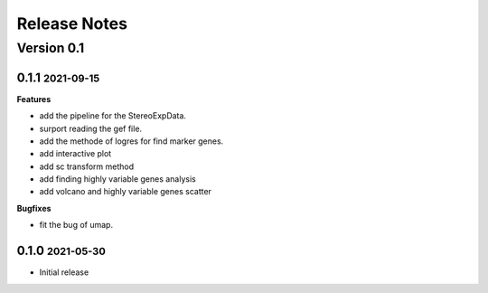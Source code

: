 Release Notes
=============

.. role:: small

Version 0.1
-----------
0.1.1 :small:`2021-09-15`
~~~~~~~~~~~~~~~~~~~~~~~~~

**Features**

- add the pipeline for the StereoExpData.
- surport reading the gef file.
- add the methode of logres for find marker genes.
- add interactive plot
- add sc transform method
- add finding highly variable genes analysis
- add volcano and highly variable genes scatter


**Bugfixes**

- fit the bug of umap.


0.1.0 :small:`2021-05-30`
~~~~~~~~~~~~~~~~~~~~~~~~~
- Initial release